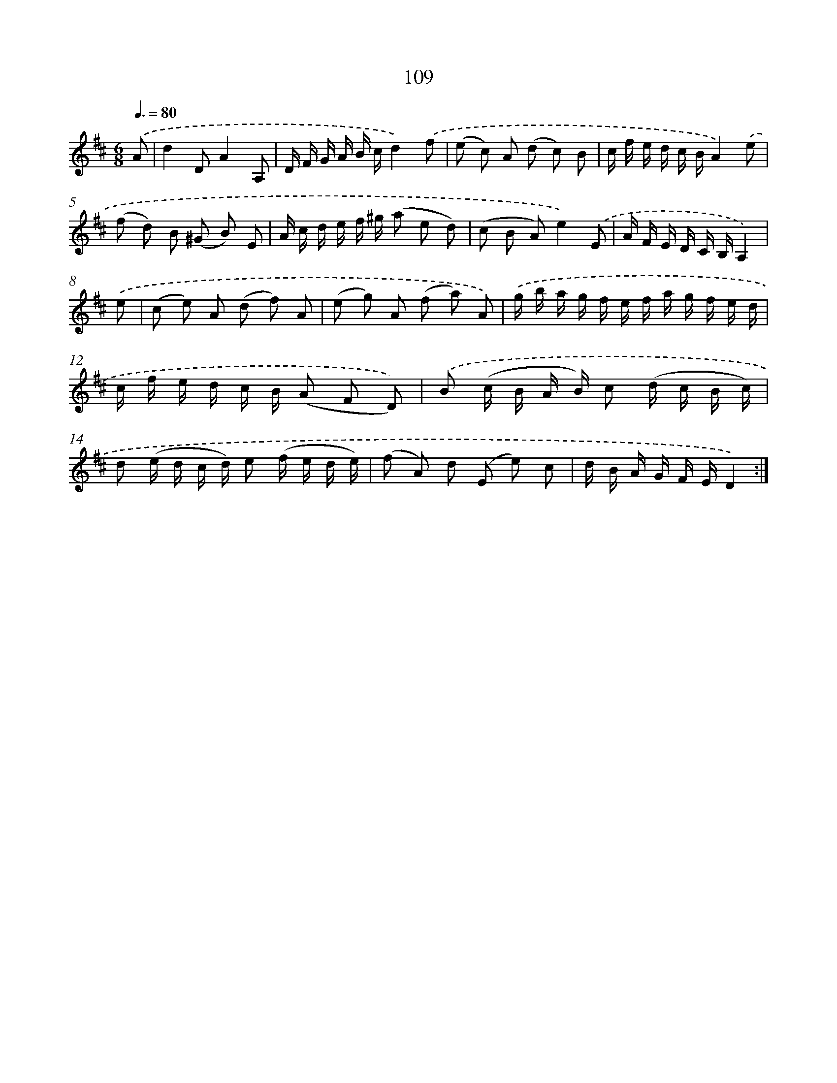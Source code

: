 X: 11299
T: 109
%%abc-version 2.0
%%abcx-abcm2ps-target-version 5.9.1 (29 Sep 2008)
%%abc-creator hum2abc beta
%%abcx-conversion-date 2018/11/01 14:37:14
%%humdrum-veritas 2064813547
%%humdrum-veritas-data 2701845287
%%continueall 1
%%barnumbers 0
L: 1/16
M: 6/8
Q: 3/8=80
K: D clef=treble
.('A2 [I:setbarnb 1]|
d4D2A4A,2 |
D F G A B cd4).('f2 |
(e2 c2) A2 (d2 c2) B2 |
c f e d c BA4).('e2 |
(f2 d2) B2 (^G2 B2) E2 |
A c d e f ^g (a2 e2 d2) |
(c2 B2 A2)e4).('E2 |
A F E D C B,A,4) |
.('e2 [I:setbarnb 9]|
(c2 e2) A2 (d2 f2) A2 |
(e2 g2) A2 (f2 a2) A2) |
.('g b a g f e f a g f e d |
c f e d c B (A2 F2 D2)) |
.('B2 (c B A B) c2 (d c B c) |
d2 (e d c d) e2 (f e d e) |
(f2 A2) d2 (E2 e2) c2 |
d B A G F ED4) :|]

